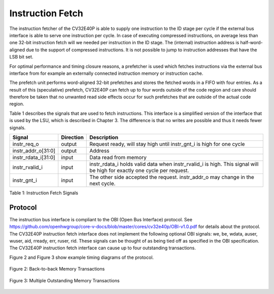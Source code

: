 Instruction Fetch
=================

The instruction fetcher of the CV32E40P is able to supply one instruction to
the ID stage per cycle if the external bus interface is able to serve one
instruction per cycle. In case of executing compressed instructions, on average
less than one 32-bit instruction fetch will we needed per instruction in the
ID stage. The (internal) instruction address is half-word-aligned due to the
support of compressed instructions. It is not possible to jump to instruction
addresses that have the LSB bit set.

For optimal performance and timing closure reasons, a prefetcher is used
which fetches instructions via the external bus interface from for example
an externally connected instruction memory or instruction cache.

The prefetch unit performs word-aligned 32-bit prefetches and stores the
fetched words in a FIFO with four entries. As a result of this (speculative)
prefetch, CV32E40P can fetch up to four words outside of the code region
and care should therefore be taken that no unwanted read side effects occur
for such prefetches that are outside of the actual code region.

Table 1 describes the signals that are used to fetch instructions. This
interface is a simplified version of the interface that is used by the
LSU, which is described in Chapter 3. The difference is that no writes
are possible and thus it needs fewer signals.

+-------------------------+-----------------+--------------------------------------------------------------------------------------------------------------------------------+
| **Signal**              | **Direction**   | **Description**                                                                                                                |
+-------------------------+-----------------+--------------------------------------------------------------------------------------------------------------------------------+
| instr\_req\_o           | output          | Request ready, will stay high until instr\_gnt\_i is high for one cycle                                                        |
+-------------------------+-----------------+--------------------------------------------------------------------------------------------------------------------------------+
| instr\_addr\_o[31:0]    | output          | Address                                                                                                                        |
+-------------------------+-----------------+--------------------------------------------------------------------------------------------------------------------------------+
| instr\_rdata\_i[31:0]   | input           | Data read from memory                                                                                                          |
+-------------------------+-----------------+--------------------------------------------------------------------------------------------------------------------------------+
| instr\_rvalid\_i        | input           | instr\_rdata\_i holds valid data when instr\_rvalid\_i is high. This signal will be high for exactly one cycle per request.    |
+-------------------------+-----------------+--------------------------------------------------------------------------------------------------------------------------------+
| instr\_gnt\_i           | input           | The other side accepted the request. instr\_addr\_o may change in the next cycle.                                              |
+-------------------------+-----------------+--------------------------------------------------------------------------------------------------------------------------------+

Table 1: Instruction Fetch Signals

Protocol
--------

The instruction bus interface is compliant to the OBI (Open Bus Interface) protocol.
See https://github.com/openhwgroup/core-v-docs/blob/master/cores/cv32e40p/OBI-v1.0.pdf
for details about the protocol. The CV32E40P instruction fetch interface does not
implement the following optional OBI signals: we, be, wdata, auser, wuser, aid,
rready, err, ruser, rid. These signals can be thought of as being tied off as
specified in the OBI specification. The CV32E40P instruction fetch interface can
cause up to four outstanding transactions.

Figure 2 and Figure 3 show example timing diagrams of the protocol.

.. figure:: ../images/obi_instruction_basic.svg
   :name: obi instruction basic
   :align: center
   :alt:

   Figure 2: Back-to-back Memory Transactions

.. figure:: ../images/obi_instruction_multiple_outstanding.svg
   :name: obi instruction multiple outstanding
   :align: center
   :alt:

   Figure 3: Multiple Outstanding Memory Transactions
